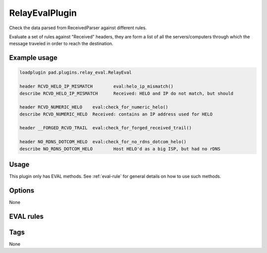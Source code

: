 ***********
RelayEvalPlugin
***********

Check the data parsed from ReceivedParser against different rules.

Evaluate a set of rules against "Received" headers, they are form a list of all
the servers/computers through which the message traveled in order to reach
the destination.

Example usage
=============

.. code-block:: none

    loadplugin pad.plugins.relay_eval.RelayEval

    header RCVD_HELO_IP_MISMATCH	eval:helo_ip_mismatch()
    describe RCVD_HELO_IP_MISMATCH	Received: HELO and IP do not match, but should

    header RCVD_NUMERIC_HELO	eval:check_for_numeric_helo()
    describe RCVD_NUMERIC_HELO	Received: contains an IP address used for HELO

    header __FORGED_RCVD_TRAIL	eval:check_for_forged_received_trail()

    header NO_RDNS_DOTCOM_HELO	eval:check_for_no_rdns_dotcom_helo()
    describe NO_RDNS_DOTCOM_HELO	Host HELO'd as a big ISP, but had no rDNS


Usage
=====

This plugin only has EVAL methods. See :ref:`eval-rule` for general
details on how to use such methods.

Options
=======

None

EVAL rules
==========

.. automethod:: pad.plugins.relay_eval.RelayEval.check_for_numeric_helo
    :noindex:
.. automethod:: pad.plugins.relay_eval.RelayEval.check_for_illegal_ip
    :noindex:
.. automethod:: pad.plugins.relay_eval.RelayEval.check_all_trusted
    :noindex:
.. automethod:: pad.plugins.relay_eval.RelayEval.check_no_relays
    :noindex:
.. automethod:: pad.plugins.relay_eval.RelayEval.check_relays_unparseable
    :noindex:
.. automethod:: pad.plugins.relay_eval.RelayEval.check_for_sender_no_reverse
    :noindex:
.. automethod:: pad.plugins.relay_eval.RelayEval.check_for_from_domain_in_received_headers
    :noindex:
.. automethod:: pad.plugins.relay_eval.RelayEval.check_for_forged_received_trail
    :noindex:
.. automethod:: pad.plugins.relay_eval.RelayEval.check_for_forged_received_ip_helo
    :noindex:
.. automethod:: pad.plugins.relay_eval.RelayEval.helo_ip_mismatch
    :noindex:
.. automethod:: pad.plugins.relay_eval.RelayEval.check_for_no_rdns_dotcom_helo
    :noindex:

Tags
====

None
